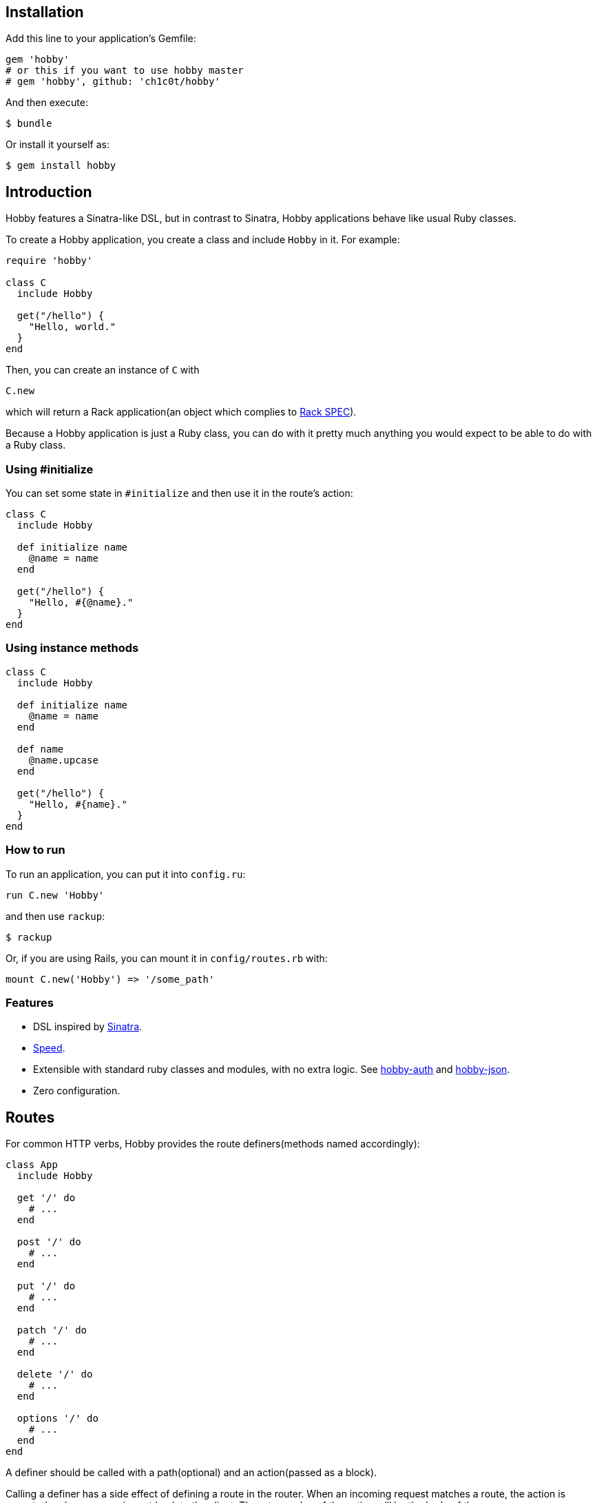 [[installation]]
== Installation

Add this line to your application's Gemfile:

[source,ruby]
----
gem 'hobby'
# or this if you want to use hobby master
# gem 'hobby', github: 'ch1c0t/hobby'
----

And then execute:

[source,bash]
----
$ bundle
----

Or install it yourself as:

[source,bash]
----
$ gem install hobby
----

[[introduction]]
== Introduction

Hobby features a Sinatra-like DSL, but in contrast to Sinatra,
Hobby applications behave like usual Ruby classes.

To create a Hobby application, you create a class and include `Hobby` in it.
For example:

[source,ruby]
----
require 'hobby'

class C
  include Hobby

  get("/hello") {
    "Hello, world."
  }
end
----

Then, you can create an instance of `C` with

[source,ruby]
----
C.new
----

which will return a Rack application(an object which complies to 
http://rubydoc.info/github/rack/rack/master/file/SPEC[Rack SPEC]).

Because a Hobby application is just a Ruby class,
you can do with it pretty much anything
you would expect to be able to do with a Ruby class.

[[using-initialize]]
=== Using #initialize

You can set some state in `#initialize` and then use it in the route's action:

[source,ruby]
----
class C
  include Hobby

  def initialize name
    @name = name
  end

  get("/hello") {
    "Hello, #{@name}."
  }
end
----

[[using-intance-methods]]
=== Using instance methods
[source,ruby]
----
class C
  include Hobby

  def initialize name
    @name = name
  end

  def name
    @name.upcase
  end

  get("/hello") {
    "Hello, #{name}."
  }
end
----

[[how-to-run]]
=== How to run
To run an application, you can put it into `config.ru`:

[source,ruby]
----
run C.new 'Hobby'
----

and then use `rackup`:

[source,bash]
----
$ rackup
----

Or, if you are using Rails, you can mount it in `config/routes.rb` with:
[source,ruby]
----
mount C.new('Hobby') => '/some_path'
----

[[features]]
Features
~~~~~~~~

* DSL inspired by http://www.sinatrarb.com/[Sinatra].
* https://github.com/luislavena/bench-micro[Speed].
* Extensible with standard ruby classes and modules, with no extra
logic. See https://github.com/ch1c0t/hobby-auth[hobby-auth] and
https://github.com/ch1c0t/hobby-json[hobby-json].
* Zero configuration.

[[routes]]
== Routes

For common HTTP verbs, Hobby provides the route definers(methods named accordingly):

[source,ruby]
----
class App
  include Hobby

  get '/' do
    # ...
  end

  post '/' do
    # ...
  end

  put '/' do
    # ...
  end

  patch '/' do
    # ...
  end

  delete '/' do
    # ...
  end

  options '/' do
    # ...
  end
end
----

A definer should be called with a path(optional) and an action(passed as a block).

Calling a definer has a side effect of defining a route in the router.
When an incoming request matches a route,
the action is executed and a response is sent back to the client.
The return value of the action will be the `body` of the response.

If a path was omitted
[source,ruby]
----
get do
  'The body returned to the HTTP client making the request.'
end
----

the action is attached to the root route, like if
[source,ruby]
----
get '/' do
  'The body returned to the HTTP client making the request.'
end
----

were called.


[[default-methods]]
== Default methods

The following methods are predefined:

* `env`: a `Hash`, http://www.rubydoc.info/github/rack/rack/master/file/SPEC#The_Environment[a Rack environment].
* `request`: a http://www.rubydoc.info/gems/rack/Rack/Request[`Rack::Request`].
* `response`: a http://www.rubydoc.info/gems/rack/Rack/Response[`Rack::Response`].
* `my`: a `Hash` which stores route variables. See <<routes-with-variables>> for a usage example.
* `halt`: returns the `response` immediately. See <<halting>> for a usage example.

[[routes-with-variables]]
=== Routes with variables

[source,ruby]
----
class App
  include Hobby
  # matches both /hi/hobbit and /hi/patricio
  get '/hi/:name' do
    "Hello #{my[:name]}"
  end
end
----

[[halting]]
=== Halting

[source,ruby]
----
class App
  include Hobby

  use Rack::Session::Cookie, secret: SecureRandom.hex(64)

  def session
    env['rack.session']
  end

  get '/' do
    response.status = 401
    halt
    'This line is never going to be returned.'
  end
end
----

[[extensions]]
== Extensions

You can extend Hobby with usual modules:

[source,ruby]
----
module MyExtension
  def do_something
    # do something
  end
end

class App
  include Hobby
  include MyExtension

  get '/' do
    do_something
    'Hello World!'
  end
end
----

[[available-extensions]]
=== Available extensions

* https://github.com/ch1c0t/hobby-json[hobby-json]: JSON requests and responses.
* https://github.com/ch1c0t/hobby-auth[hobby-auth]: User authorization.


[[using-rack-builder]]
== Using Rack::Builder

You can use `map` and `use` from http://www.rubydoc.info/gems/rack/Rack/Builder[Rack::Builder].

[[mapping-applications]]
=== Mapping applications

You can mount any Rack application to a Hobby application with `map`.
Here is an example of mounting the application from <<using-initialize>>
to '/anatoly' and '/patricio' routes:

[source,ruby]
----
class App
  include Hobby

  map('/anatoly') { run C.new 'Anatoly' }
  map('/patricio') { run C.new 'Patricio' }

  get '/' do
    'Mapping app.'
  end
end
----

[[using-middleware]]
=== Using middleware

You can use any Rack middleware with `use`:

[source,ruby]
----
class App
  include Hobby

  use Rack::Session::Cookie, secret: SecureRandom.hex(64)
  use Rack::ShowExceptions

  def session
    env['rack.session']
  end

  get '/' do
    session[:name] = 'username'
  end
end
----

== Custom components

Hobby was designed to be very modular.
Many components of an application can be customized or replaced.

[source,ruby]
----
class App
  include Hobby

  self.builder  = custom_builder
  self.router   = custom_router
  self.request  = custom_request
  self.response = custom_response
end
----

TODO: document the API which is expected from each of these components
and provide usage examples.

== Development

To run the specs:

[source,bash]
----
bundle exec rspec
----

To perform mutantion analysis:

[source,bash]
----
bundle exec mutant --use rspec 'Hobby*'
----
